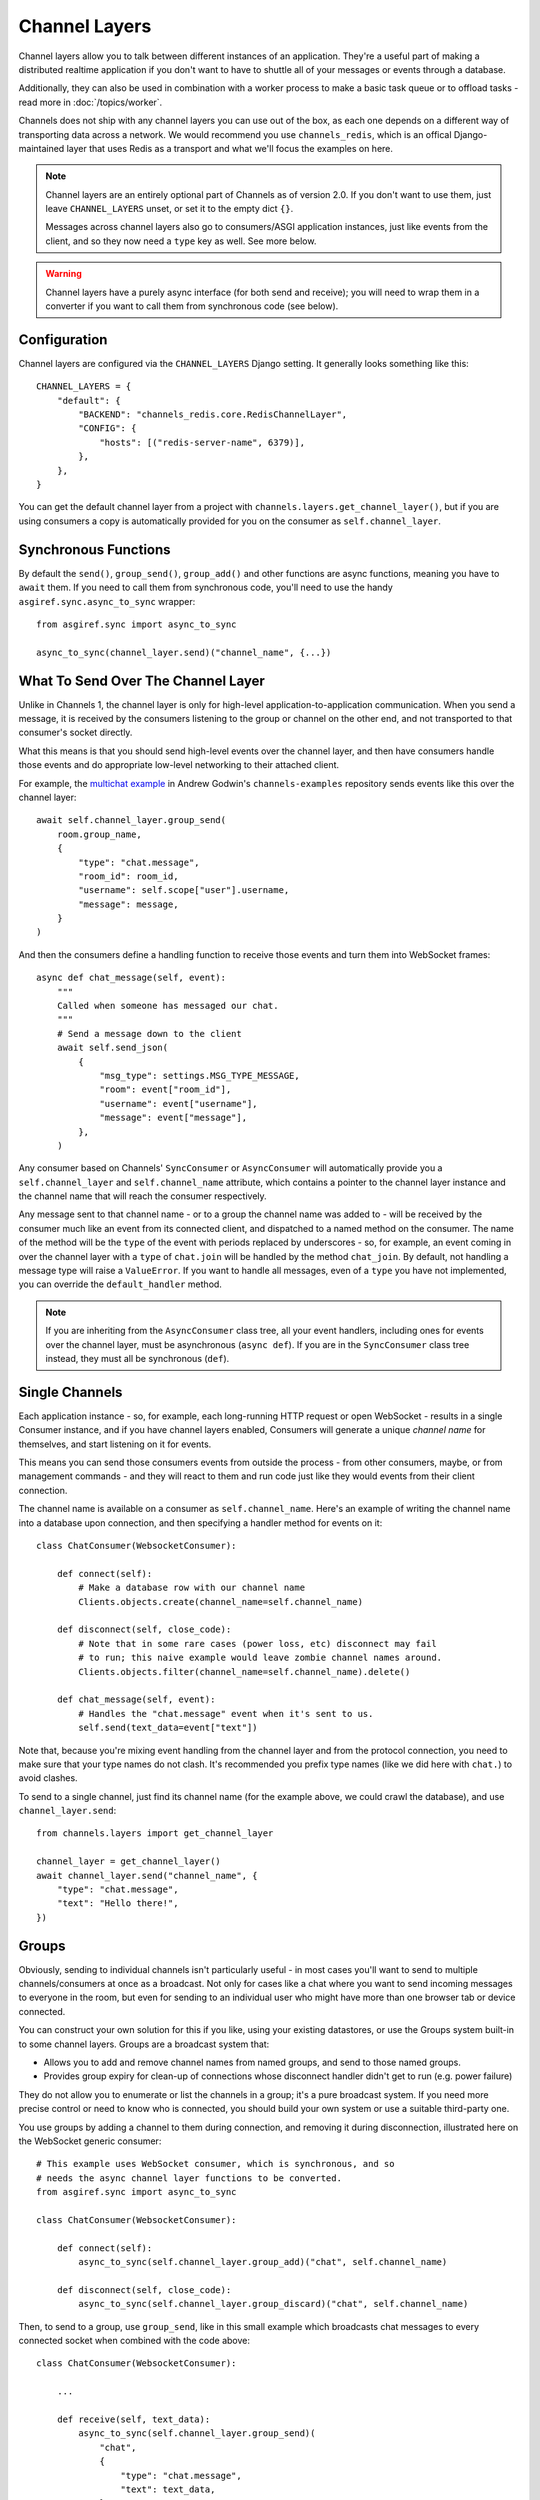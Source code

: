 Channel Layers
==============

Channel layers allow you to talk between different instances of an application.
They're a useful part of making a distributed realtime application if you don't
want to have to shuttle all of your messages or events through a database.

Additionally, they can also be used in combination with a worker process
to make a basic task queue or to offload tasks - read more in
:doc:`/topics/worker`.

Channels does not ship with any channel layers you can use out of the box, as
each one depends on a different way of transporting data across a network. We
would recommend you use ``channels_redis``, which is an offical Django-maintained
layer that uses Redis as a transport and what we'll focus the examples on here.

.. note::

    Channel layers are an entirely optional part of Channels as of version 2.0.
    If you don't want to use them, just leave ``CHANNEL_LAYERS`` unset, or
    set it to the empty dict ``{}``.

    Messages across channel layers also go to consumers/ASGI application
    instances, just like events from the client, and so they now need a
    ``type`` key as well. See more below.


.. warning::

    Channel layers have a purely async interface (for both send and receive);
    you will need to wrap them in a converter if you want to call them from
    synchronous code (see below).


Configuration
-------------

Channel layers are configured via the ``CHANNEL_LAYERS`` Django setting. It
generally looks something like this::

    CHANNEL_LAYERS = {
        "default": {
            "BACKEND": "channels_redis.core.RedisChannelLayer",
            "CONFIG": {
                "hosts": [("redis-server-name", 6379)],
            },
        },
    }

You can get the default channel layer from a project with
``channels.layers.get_channel_layer()``, but if you are using consumers a copy
is automatically provided for you on the consumer as ``self.channel_layer``.


Synchronous Functions
---------------------

By default the ``send()``, ``group_send()``, ``group_add()`` and other functions
are async functions, meaning you have to ``await`` them. If you need to call
them from synchronous code, you'll need to use the handy
``asgiref.sync.async_to_sync`` wrapper::

    from asgiref.sync import async_to_sync

    async_to_sync(channel_layer.send)("channel_name", {...})


What To Send Over The Channel Layer
-----------------------------------

Unlike in Channels 1, the channel layer is only for high-level
application-to-application communication. When you send a message, it is
received by the consumers listening to the group or channel on the other end,
and not transported to that consumer's socket directly.

What this means is that you should send high-level events over the channel
layer, and then have consumers handle those events and do appropriate low-level
networking to their attached client.

For example, the `multichat example <https://github.com/andrewgodwin/channels-examples/tree/master/multichat>`_
in Andrew Godwin's ``channels-examples`` repository sends events like this
over the channel layer::

    await self.channel_layer.group_send(
        room.group_name,
        {
            "type": "chat.message",
            "room_id": room_id,
            "username": self.scope["user"].username,
            "message": message,
        }
    )

And then the consumers define a handling function to receive those events
and turn them into WebSocket frames::

    async def chat_message(self, event):
        """
        Called when someone has messaged our chat.
        """
        # Send a message down to the client
        await self.send_json(
            {
                "msg_type": settings.MSG_TYPE_MESSAGE,
                "room": event["room_id"],
                "username": event["username"],
                "message": event["message"],
            },
        )

Any consumer based on Channels' ``SyncConsumer`` or ``AsyncConsumer`` will
automatically provide you a ``self.channel_layer`` and ``self.channel_name``
attribute, which contains a pointer to the channel layer instance and the
channel name that will reach the consumer respectively.

Any message sent to that channel name - or to a group the channel name was
added to - will be received by the consumer much like an event from its
connected client, and dispatched to a named method on the consumer. The name
of the method will be the ``type`` of the event with periods replaced by
underscores - so, for example, an event coming in over the channel layer
with a ``type`` of ``chat.join`` will be handled by the method ``chat_join``.
By default, not handling a message type will raise a ``ValueError``. If you
want to handle all messages, even of a ``type`` you have not implemented, you
can override the ``default_handler`` method.

.. note::

    If you are inheriting from the ``AsyncConsumer`` class tree, all your
    event handlers, including ones for events over the channel layer, must
    be asynchronous (``async def``). If you are in the ``SyncConsumer`` class
    tree instead, they must all be synchronous (``def``).


Single Channels
---------------

Each application instance - so, for example, each long-running HTTP request
or open WebSocket - results in a single Consumer instance, and if you have
channel layers enabled, Consumers will generate a unique *channel name* for
themselves, and start listening on it for events.

This means you can send those consumers events from outside the process -
from other consumers, maybe, or from management commands - and they will react
to them and run code just like they would events from their client connection.

The channel name is available on a consumer as ``self.channel_name``. Here's
an example of writing the channel name into a database upon connection,
and then specifying a handler method for events on it::

    class ChatConsumer(WebsocketConsumer):

        def connect(self):
            # Make a database row with our channel name
            Clients.objects.create(channel_name=self.channel_name)

        def disconnect(self, close_code):
            # Note that in some rare cases (power loss, etc) disconnect may fail
            # to run; this naive example would leave zombie channel names around.
            Clients.objects.filter(channel_name=self.channel_name).delete()

        def chat_message(self, event):
            # Handles the "chat.message" event when it's sent to us.
            self.send(text_data=event["text"])

Note that, because you're mixing event handling from the channel layer and
from the protocol connection, you need to make sure that your type names do not
clash. It's recommended you prefix type names (like we did here with ``chat.``)
to avoid clashes.

To send to a single channel, just find its channel name (for the example above,
we could crawl the database), and use ``channel_layer.send``::

    from channels.layers import get_channel_layer

    channel_layer = get_channel_layer()
    await channel_layer.send("channel_name", {
        "type": "chat.message",
        "text": "Hello there!",
    })


.. _groups:

Groups
------

Obviously, sending to individual channels isn't particularly useful - in most
cases you'll want to send to multiple channels/consumers at once as a broadcast.
Not only for cases like a chat where you want to send incoming messages to
everyone in the room, but even for sending to an individual user who might have
more than one browser tab or device connected.

You can construct your own solution for this if you like, using your existing
datastores, or use the Groups system built-in to some channel layers. Groups
are a broadcast system that:

* Allows you to add and remove channel names from named groups, and send to
  those named groups.

* Provides group expiry for clean-up of connections whose disconnect handler
  didn't get to run (e.g. power failure)

They do not allow you to enumerate or list the channels in a group; it's a
pure broadcast system. If you need more precise control or need to know who
is connected, you should build your own system or use a suitable third-party
one.

You use groups by adding a channel to them during connection, and removing it
during disconnection, illustrated here on the WebSocket generic consumer::

    # This example uses WebSocket consumer, which is synchronous, and so
    # needs the async channel layer functions to be converted.
    from asgiref.sync import async_to_sync

    class ChatConsumer(WebsocketConsumer):

        def connect(self):
            async_to_sync(self.channel_layer.group_add)("chat", self.channel_name)

        def disconnect(self, close_code):
            async_to_sync(self.channel_layer.group_discard)("chat", self.channel_name)

Then, to send to a group, use ``group_send``, like in this small example
which broadcasts chat messages to every connected socket when combined with
the code above::

    class ChatConsumer(WebsocketConsumer):

        ...

        def receive(self, text_data):
            async_to_sync(self.channel_layer.group_send)(
                "chat",
                {
                    "type": "chat.message",
                    "text": text_data,
                },
            )

        def chat_message(self, event):
            self.send(text_data=event["text"])


Using Outside Of Consumers
--------------------------

You'll often want to send to the channel layer from outside of the scope of
a consumer, and so you won't have ``self.channel_layer``. In this case, you
should use the ``get_channel_layer`` function to retrieve it::

    from channels.layers import get_channel_layer
    channel_layer = get_channel_layer()

Then, once you have it, you can just call methods on it. Remember that
**channel layers only support async methods**, so you can either call it
from your own asynchronous context::

    for chat_name in chats:
        await channel_layer.group_send(
            chat_name,
            {"type": "chat.system_message", "text": announcement_text},
        )

Or you'll need to use async_to_sync::

    from asgiref.sync import async_to_sync

    async_to_sync(channel_layer.group_send)("chat", {"type": "chat.force_disconnect"})
